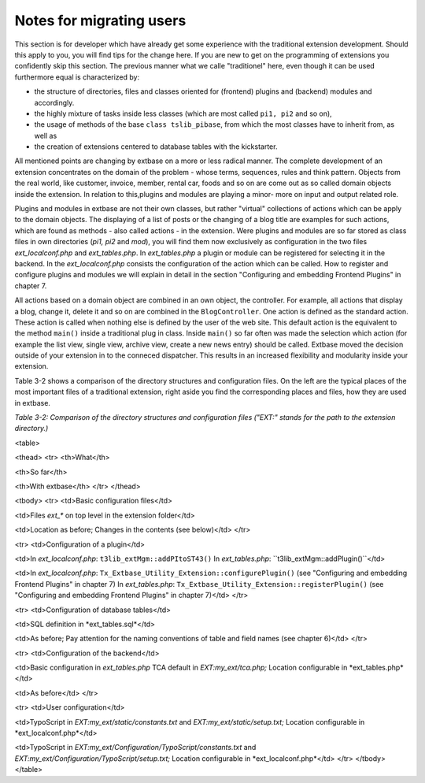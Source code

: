 Notes for migrating users
========================================

This section is for developer which have already get some experience
with the traditional extension development. Should this apply to you, you
will find tips for the change here. If you are new to get on the programming
of extensions you confidently skip this section. The previous manner what we
calle "traditionel" here, even though it can be used furthermore equal is
characterized by:

* the structure of directories, files and classes oriented for
  (frontend) plugins and (backend) modules and accordingly.
* the highly mixture of tasks inside less classes (which are most
  called ``pi1, pi2`` and so on),
* the usage of methods of the base ``class
  tslib_pibase``, from which the most classes have to inherit from,
  as well as
* the creation of extensions centered to database tables with the kickstarter.

All mentioned points are changing by extbase on a more or
less radical manner. The complete development of an extension concentrates
on the domain of the problem - whose terms, sequences, rules and think
pattern. Objects from the real world, like customer, invoice, member, rental
car, foods and so on are come out as so called domain objects inside the
extension. In relation to this,plugins and modules are playing a minor- more
on input and output related role.

Plugins and modules in extbase are not their own classes, but rather
"virtual" collections of actions which can be apply to the domain objects.
The displaying of a list of posts or the changing of a blog title are
examples for such actions, which are found as methods - also called actions
- in the extension. Were plugins and modules are so far stored as class
files in own directories (*pi1, pi2* and
*mod*), you will find them now exclusively as
configuration in the two files *ext_localconf.php* and
*ext_tables.php*. In *ext_tables.php*
a plugin or module can be registered for selecting it in the backend. In the
*ext_localconf.php* consists the configuration of the
action which can be called. How to register and configure plugins and
modules we will explain in detail in the section "Configuring and embedding
Frontend Plugins" in chapter 7.

All actions based on a domain object are combined in an own object,
the controller. For example, all actions that display a blog, change it,
delete it and so on are combined in the ``BlogController``. One
action is defined as the standard action. These action is called when
nothing else is defined by the user of the web site. This default action is
the equivalent to the method ``main()`` inside a traditional plug
in class. Inside ``main()`` so far often was made the selection
which action (for example the list view, single view, archive view, create a
new news entry) should be called. Extbase moved the decision outside of your
extension in to the conneced dispatcher. This results in an increased
flexibility and modularity inside your extension.

Table 3-2 shows a comparison of the directory structures and
configuration files. On the left are the typical places of the most
important files of a traditional extension, right aside you find the
corresponding places and files, how they are used in extbase.

*Table 3-2: Comparison of the directory structures and
configuration files ("EXT:" stands for the path to the extension
directory.)*

<table>

<thead>
<tr>
<th>What</th>

<th>So far</th>

<th>With extbase</th>
</tr>
</thead>

<tbody>
<tr>
<td>Basic configuration files</td>

<td>Files *ext_** on top level in the extension folder</td>

<td>Location as before; Changes in the contents (see below)</td>
</tr>

<tr>
<td>Configuration of a plugin</td>

<td>In *ext_localconf.php*:
``t3lib_extMgm::addPItoST43()``
In *ext_tables.php*:
``t3lib_extMgm::addPlugin()``</td>

<td>In *ext_localconf.php*:
``Tx_Extbase_Utility_Extension::configurePlugin()``
(see "Configuring and embedding Frontend Plugins" in chapter 7)
In *ext_tables.php*:
``Tx_Extbase_Utility_Extension::registerPlugin()``
(see "Configuring and embedding Frontend Plugins" in chapter 7)</td>
</tr>

<tr>
<td>Configuration of database tables</td>

<td>SQL definition in *ext_tables.sql*</td>

<td>As before; Pay attention for the naming conventions of table 
and field names (see chapter 6)</td>
</tr>

<tr>
<td>Configuration of the backend</td>

<td>Basic configuration in *ext_tables.php*
TCA default in *EXT:my_ext/tca.php;*
Location configurable in *ext_tables.php*</td>

<td>As before</td>
</tr>

<tr>
<td>User configuration</td>

<td>TypoScript in *EXT:my_ext/static/constants.txt* 
and *EXT:my_ext/static/setup.txt;*
Location configurable in *ext_localconf.php*</td>

<td>TypoScript in *EXT:my_ext/Configuration/TypoScript/constants.txt* 
and *EXT:my_ext/Configuration/TypoScript/setup.txt;*
Location configurable in *ext_localconf.php*</td>
</tr>
</tbody>
</table>

